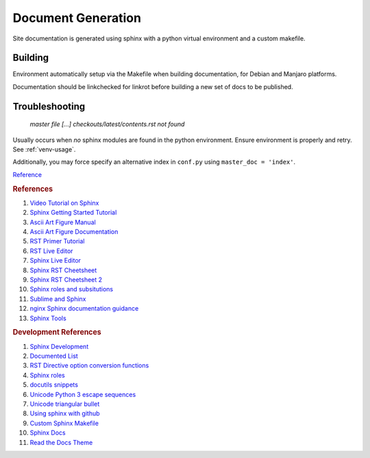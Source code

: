 .. _doc-generation:

Document Generation
###################
Site documentation is generated using sphinx with a python virtual
environment and a custom makefile.

.. _sphinx-build:

Building
********
Environment automatically setup via the Makefile when building documentation,
for Debian and Manjaro platforms.

Documentation should be linkchecked for linkrot before building a new set of
docs to be published.

.. code-block::
  :caption: Setup sphinx build environment.

  make deps

.. code-block::
  :caption: One shot build and link verification.

  make clean docs linkcheck

.. code-block::
  :caption: Build docs, then verify links separately.

  make clean docs
  make linkcheck

.. code-block::
  :caption: Clean docs/ to upload only source changes.

  make head

Troubleshooting
***************

.. pull-quote::
  *master file [...] checkouts/latest/contents.rst not found*

Usually occurs when *no* sphinx modules are found in the python environment.
Ensure environment is properly and retry. See :ref:`venv-usage`.

Additionally, you may force specify an alternative index in ``conf.py``
using ``master_doc = 'index'``.

`Reference <https://github.com/readthedocs/readthedocs.org/issues/2569>`__

.. rubric:: References

#. `Video Tutorial on Sphinx <https://www.youtube.com/watch?v=hM4I58TA72g>`_
#. `Sphinx Getting Started Tutorial <https://sphinx-tutorial.readthedocs.io/start/>`_
#. `Ascii Art Figure Manual <https://launchpadlibrarian.net/41870218/aafigure.pdf>`_
#. `Ascii Art Figure Documentation <https://aafigure.readthedocs.io/en/latest/>`_
#. `RST Primer Tutorial <https://www.sphinx-doc.org/en/master/usage/restructuredtext/basics.html#rst-primer>`_
#. `RST Live Editor <http://rst.ninjs.org>`_
#. `Sphinx Live Editor <https://livesphinx.herokuapp.com/>`_
#. `Sphinx RST Cheetsheet <https://sphinx-tutorial.readthedocs.io/cheatsheet/>`_
#. `Sphinx RST Cheetsheet 2 <http://openalea.gforge.inria.fr/doc/openalea/doc/_build/html/source/sphinx/rest_syntax.html>`_
#. `Sphinx roles and subsitutions <https://www.sphinx-doc.org/en/master/usage/restructuredtext/roles.html#substitutions>`_
#. `Sublime and Sphinx <https://sublime-and-sphinx-guide.readthedocs.io/en/latest/reuse.html#use-a-substitution>`_
#. `nginx Sphinx documentation guidance <https://www.nginx.com/resources/wiki/contributing/writing_docs/>`_
#. `Sphinx Tools <https://www.writethedocs.org/guide/tools/testing/>`_

.. rubric:: Development References

#. `Sphinx Development <https://www.sphinx-doc.org/en/master/develop.html>`_
#. `Documented List <https://github.com/sphinx-contrib/documentedlist/blob/master/sphinxcontrib/documentedlist.py>`_
#. `RST Directive option conversion functions <https://docutils.sourceforge.io/docs/howto/rst-directives.html#option-conversion-functions>`_
#. `Sphinx roles <https://github.com/sphinx-doc/sphinx/blob/master/sphinx/roles.py#L382>`_
#. `docutils snippets <https://agateau.com/2015/docutils-snippets/>`_
#. `Unicode Python 3 escape sequences <https://www.quackit.com/python/reference/python_3_escape_sequences.cfm>`_
#. `Unicode triangular bullet <https://www.compart.com/en/unicode/U+2023>`_
#. `Using sphinx with github <https://www.docslikecode.com/articles/github-pages-python-sphinx/>`_
#. `Custom Sphinx Makefile <https://bitbucket.org/lbesson/web-sphinx/src/master/Makefile>`_
#. `Sphinx Docs <https://www.sphinx-doc.org/en/master/>`_
#. `Read the Docs Theme <https://sphinx-rtd-theme.readthedocs.io/en/stable/>`_
